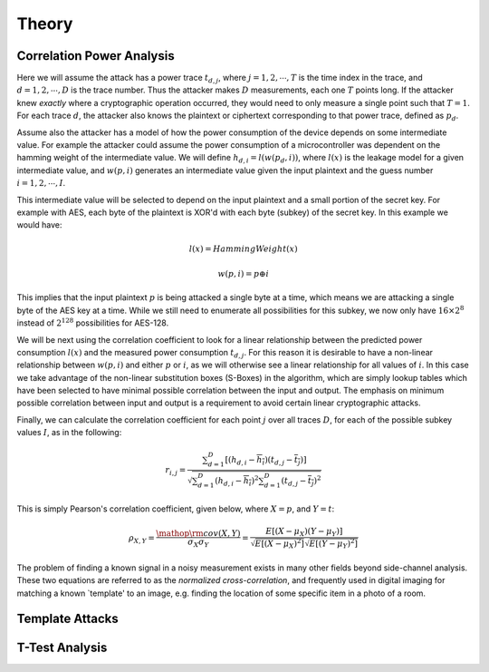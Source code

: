 .. _theory:

Theory
======

.. _theorycpa:

Correlation Power Analysis
--------------------------

Here we will assume the attack has a power trace :math:`t_{d,j}`, where :math:`j = 1,2,\cdots,T` is the time index in the trace, 
and :math:`d = 1,2,\cdots,D` is the trace number. Thus the attacker makes :math:`D` measurements, each one :math:`T` points long. If the attacker knew
*exactly* where a cryptographic operation occurred, they would need to only measure a single point such that :math:`T=1`. For each trace
:math:`d`, the attacker also knows the plaintext or ciphertext corresponding to that power trace, defined as :math:`p_d`.

Assume also the attacker has a model of how the power consumption of the device depends on some intermediate value. For example the attacker
could assume the power consumption of a microcontroller was dependent on the hamming weight of the intermediate value. We will define
:math:`h_{d,i} = l( w( p_d, i ))`, where :math:`l(x)` is the leakage model for a given intermediate value, and :math:`w(p, i)` generates
an intermediate value given the input plaintext and the guess number :math:`i = 1,2,\cdots,I`.

This intermediate value will be selected to depend on the input plaintext and a small portion of the secret key. For example with AES, each
byte of the plaintext is XOR'd with each byte (subkey) of the secret key. In this example we would have:

    .. math::

        l(x) = HammingWeight(x)
        
        w(p, i) = p \oplus i
    
This implies that the input plaintext :math:`p` is being attacked a single byte at a time, which means we are attacking a single byte of the
AES key at a time. While we still need to enumerate all possibilities for this subkey, we now only have :math:`16 \times 2^8` instead of
:math:`2^{128}` possibilities for AES-128.

We will be next using the correlation coefficient to look for a linear relationship between the predicted power consumption :math:`l(x)` and
the measured power consumption :math:`t_{d,j}`. For this reason it is desirable to have a non-linear relationship between :math:`w(p, i)` and
either :math:`p` or :math:`i`, as we will otherwise see a linear relationship for all values of :math:`i`. In this case we take advantage of
the non-linear substitution boxes (S-Boxes) in the algorithm, which are simply lookup tables which have been selected to have minimal possible
correlation between the input and output. The emphasis on minimum possible correlation between input and output is a requirement to avoid certain
linear cryptographic attacks.

Finally, we can calculate the correlation coefficient for each point :math:`j` over all traces :math:`D`, for each of the possible subkey values
:math:`I`, as in the following:

    .. math::

        {r_{i,j}} = \frac{{\sum\nolimits_{d = 1}^D {\left[ {\left( {{h_{d,i}} - \overline {{h_i}} } \right)\left( {{t_{d,j}} - \overline {{t_j}} } \right)} \right]} }}{{\sqrt {\sum\nolimits_{d = 1}^D {{{\left( {{h_{d,i}} - \overline {{h_i}} } \right)}^2}} \sum\nolimits_{d = 1}^D {{{\left( {{t_{d,j}} - \overline {{t_j}} } \right)}^2}} } }}

This is simply Pearson's correlation coefficient, given below, where :math:`X = p`, and :math:`Y = t`:

    .. math::

        {\rho _{X,Y}} = \frac{{{\mathop{\rm cov}} \left( {X,Y} \right)}}{{{\sigma _X}{\sigma _Y}}} = \frac{{E\left[ {\left( {X - {\mu _X}} \right)\left( {Y - {\mu _Y}} \right)} \right]}}{{\sqrt {E\left[ {{{\left( {X - {\mu _X}} \right)}^2}} \right]} \sqrt {E\left[ {{{\left( {Y - {\mu _Y}} \right)}^2}} \right]} }}

The problem of finding a known signal in a noisy measurement exists in many other fields beyond side-channel analysis. These two equations are
referred to as the *normalized cross-correlation*, and frequently used in digital imaging for matching a known `template' to an image, e.g.
finding the location of some specific item in a photo of a room.

Template Attacks
----------------


T-Test Analysis
---------------


